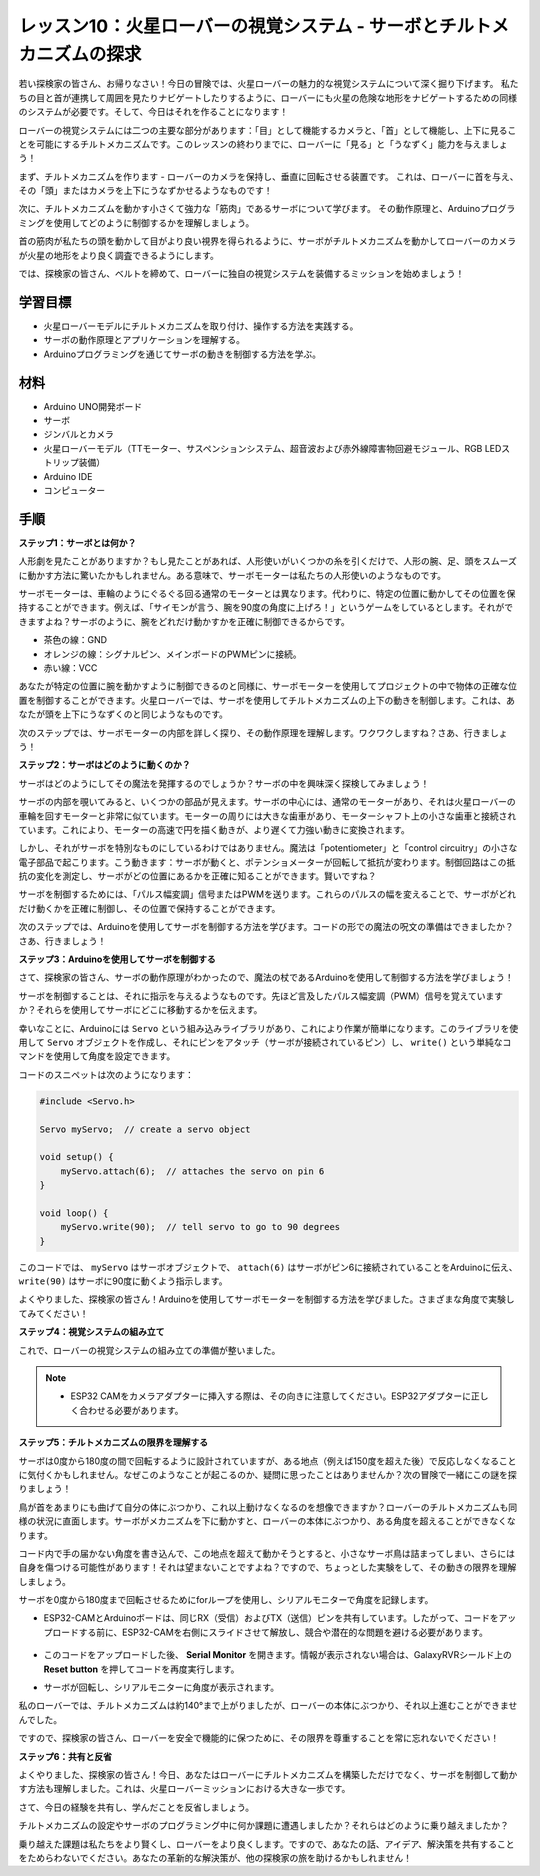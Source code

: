 レッスン10：火星ローバーの視覚システム - サーボとチルトメカニズムの探求
===================================================================================

若い探検家の皆さん、お帰りなさい！今日の冒険では、火星ローバーの魅力的な視覚システムについて深く掘り下げます。
私たちの目と首が連携して周囲を見たりナビゲートしたりするように、ローバーにも火星の危険な地形をナビゲートするための同様のシステムが必要です。そして、今日はそれを作ることになります！

ローバーの視覚システムには二つの主要な部分があります：「目」として機能するカメラと、「首」として機能し、上下に見ることを可能にするチルトメカニズムです。このレッスンの終わりまでに、ローバーに「見る」と「うなずく」能力を与えましょう！

まず、チルトメカニズムを作ります - ローバーのカメラを保持し、垂直に回転させる装置です。
これは、ローバーに首を与え、その「頭」またはカメラを上下にうなずかせるようなものです！

次に、チルトメカニズムを動かす小さくて強力な「筋肉」であるサーボについて学びます。
その動作原理と、Arduinoプログラミングを使用してどのように制御するかを理解しましょう。

首の筋肉が私たちの頭を動かして目がより良い視界を得られるように、サーボがチルトメカニズムを動かしてローバーのカメラが火星の地形をより良く調査できるようにします。

では、探検家の皆さん、ベルトを締めて、ローバーに独自の視覚システムを装備するミッションを始めましょう！

.. raw:: html

    <video width="600" loop autoplay muted>
        <source src="_static/video/servo_range.mp4" type="video/mp4">
        お使いのブラウザーはビデオタグをサポートしていません。
    </video>


学習目標
----------------

* 火星ローバーモデルにチルトメカニズムを取り付け、操作する方法を実践する。
* サーボの動作原理とアプリケーションを理解する。
* Arduinoプログラミングを通じてサーボの動きを制御する方法を学ぶ。

材料
---------------

* Arduino UNO開発ボード
* サーボ
* ジンバルとカメラ
* 火星ローバーモデル（TTモーター、サスペンションシステム、超音波および赤外線障害物回避モジュール、RGB LEDストリップ装備）
* Arduino IDE
* コンピューター

手順
-----------

**ステップ1：サーボとは何か？**

人形劇を見たことがありますか？もし見たことがあれば、人形使いがいくつかの糸を引くだけで、人形の腕、足、頭をスムーズに動かす方法に驚いたかもしれません。ある意味で、サーボモーターは私たちの人形使いのようなものです。

.. image:: img/puppet_show.png
    :width: 200
    :align: center

サーボモーターは、車輪のようにぐるぐる回る通常のモーターとは異なります。代わりに、特定の位置に動かしてその位置を保持することができます。例えば、「サイモンが言う、腕を90度の角度に上げろ！」というゲームをしているとします。それができますよね？サーボのように、腕をどれだけ動かすかを正確に制御できるからです。

.. image:: img/servo.png
    :align: center

* 茶色の線：GND
* オレンジの線：シグナルピン、メインボードのPWMピンに接続。
* 赤い線：VCC

あなたが特定の位置に腕を動かすように制御できるのと同様に、サーボモーターを使用してプロジェクトの中で物体の正確な位置を制御することができます。火星ローバーでは、サーボを使用してチルトメカニズムの上下の動きを制御します。これは、あなたが頭を上下にうなずくのと同じようなものです。

次のステップでは、サーボモーターの内部を詳しく探り、その動作原理を理解します。ワクワクしますね？さあ、行きましょう！

**ステップ2：サーボはどのように動くのか？**

サーボはどのようにしてその魔法を発揮するのでしょうか？サーボの中を興味深く探検してみましょう！

サーボの内部を覗いてみると、いくつかの部品が見えます。サーボの中心には、通常のモーターがあり、それは火星ローバーの車輪を回すモーターと非常に似ています。モーターの周りには大きな歯車があり、モーターシャフト上の小さな歯車と接続されています。これにより、モーターの高速で円を描く動きが、より遅くて力強い動きに変換されます。

.. image:: img/servo_internal.png
    :align: center

しかし、それがサーボを特別なものにしているわけではありません。魔法は「potentiometer」と「control circuitry」の小さな電子部品で起こります。こう動きます：サーボが動くと、ポテンショメーターが回転して抵抗が変わります。制御回路はこの抵抗の変化を測定し、サーボがどの位置にあるかを正確に知ることができます。賢いですね？

サーボを制御するためには、「パルス幅変調」信号またはPWMを送ります。これらのパルスの幅を変えることで、サーボがどれだけ動くかを正確に制御し、その位置で保持することができます。

次のステップでは、Arduinoを使用してサーボを制御する方法を学びます。コードの形での魔法の呪文の準備はできましたか？さあ、行きましょう！

**ステップ3：Arduinoを使用してサーボを制御する**

さて、探検家の皆さん、サーボの動作原理がわかったので、魔法の杖であるArduinoを使用して制御する方法を学びましょう！

サーボを制御することは、それに指示を与えるようなものです。先ほど言及したパルス幅変調（PWM）信号を覚えていますか？それらを使用してサーボにどこに移動するかを伝えます。

幸いなことに、Arduinoには ``Servo`` という組み込みライブラリがあり、これにより作業が簡単になります。このライブラリを使用して ``Servo`` オブジェクトを作成し、それにピンをアタッチ（サーボが接続されているピン）し、 ``write()`` という単純なコマンドを使用して角度を設定できます。

コードのスニペットは次のようになります：

.. code-block:: arduino

    #include <Servo.h> 

    Servo myServo;  // create a servo object

    void setup() {
        myServo.attach(6);  // attaches the servo on pin 6
    }

    void loop() {
        myServo.write(90);  // tell servo to go to 90 degrees
    }

このコードでは、 ``myServo`` はサーボオブジェクトで、 ``attach(6)`` はサーボがピン6に接続されていることをArduinoに伝え、 ``write(90)`` はサーボに90度に動くよう指示します。

よくやりました、探検家の皆さん！Arduinoを使用してサーボモーターを制御する方法を学びました。さまざまな角度で実験してみてください！

**ステップ4：視覚システムの組み立て**

これで、ローバーの視覚システムの組み立ての準備が整いました。

.. note::

    * ESP32 CAMをカメラアダプターに挿入する際は、その向きに注意してください。ESP32アダプターに正しく合わせる必要があります。

    .. image:: img/esp32_cam_direction.png
        :width: 300
        :align: center
    
.. raw:: html

    <iframe width="600" height="400" src="https://www.youtube.com/embed/26q03wXD66U?si=6sG5FL0mA354QqrT" title="YouTube video player" frameborder="0" allow="accelerometer; autoplay; clipboard-write; encrypted-media; gyroscope; picture-in-picture; web-share" allowfullscreen></iframe>

**ステップ5：チルトメカニズムの限界を理解する**

サーボは0度から180度の間で回転するように設計されていますが、ある地点（例えば150度を超えた後）で反応しなくなることに気付くかもしれません。なぜこのようなことが起こるのか、疑問に思ったことはありませんか？次の冒険で一緒にこの謎を探りましょう！

鳥が首をあまりにも曲げて自分の体にぶつかり、これ以上動けなくなるのを想像できますか？ローバーのチルトメカニズムも同様の状況に直面します。サーボがメカニズムを下に動かすと、ローバーの本体にぶつかり、ある角度を超えることができなくなります。

コード内で手の届かない角度を書き込んで、この地点を超えて動かそうとすると、小さなサーボ鳥は詰まってしまい、さらには自身を傷つける可能性があります！それは望まないことですよね？ですので、ちょっとした実験をして、その動きの限界を理解しましょう。

サーボを0度から180度まで回転させるためにforループを使用し、シリアルモニターで角度を記録します。

.. raw:: html

    <iframe src=https://create.arduino.cc/editor/sunfounder01/848c7a3a-16b2-4a7e-8d66-bb91848bc6d9/preview?embed style="height:510px;width:100%;margin:10px 0" frameborder=0></iframe>

* ESP32-CAMとArduinoボードは、同じRX（受信）およびTX（送信）ピンを共有しています。したがって、コードをアップロードする前に、ESP32-CAMを右側にスライドさせて解放し、競合や潜在的な問題を避ける必要があります。

    .. image:: img/camera_upload.png
        :width: 600

* このコードをアップロードした後、 **Serial Monitor** を開きます。情報が表示されない場合は、GalaxyRVRシールド上の **Reset button** を押してコードを再度実行します。

* サーボが回転し、シリアルモニターに角度が表示されます。

.. image:: img/servo_range.png

.. raw:: html

    <video width="600" loop autoplay muted>
        <source src="_static/video/servo_range.mp4" type="video/mp4">
        お使いのブラウザーはビデオタグをサポートしていません。
    </video>
    
私のローバーでは、チルトメカニズムは約140°まで上がりましたが、ローバーの本体にぶつかり、それ以上進むことができませんでした。

ですので、探検家の皆さん、ローバーを安全で機能的に保つために、その限界を尊重することを常に忘れないでください！


**ステップ6：共有と反省**

よくやりました、探検家の皆さん！今日、あなたはローバーにチルトメカニズムを構築しただけでなく、サーボを制御して動かす方法も理解しました。これは、火星ローバーミッションにおける大きな一歩です。

さて、今日の経験を共有し、学んだことを反省しましょう。

チルトメカニズムの設定やサーボのプログラミング中に何か課題に遭遇しましたか？それらはどのように乗り越えましたか？

乗り越えた課題は私たちをより賢くし、ローバーをより良くします。ですので、あなたの話、アイデア、解決策を共有することをためらわないでください。あなたの革新的な解決策が、他の探検家の旅を助けるかもしれません！
